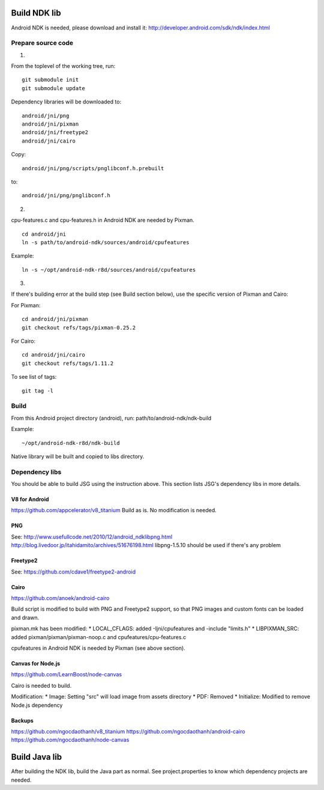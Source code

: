 Build NDK lib
=============

Android NDK is needed, please download and install it:
http://developer.android.com/sdk/ndk/index.html

Prepare source code
-------------------

1.

From the toplevel of the working tree, run:

::

  git submodule init
  git submodule update

Dependency libraries will be downloaded to:

::

  android/jni/png
  android/jni/pixman
  android/jni/freetype2
  android/jni/cairo

Copy:

::

  android/jni/png/scripts/pnglibconf.h.prebuilt

to:

::

  android/jni/png/pnglibconf.h

2.

cpu-features.c and cpu-features.h in Android NDK are needed by Pixman.

::

  cd android/jni
  ln -s path/to/android-ndk/sources/android/cpufeatures

Example:

::

  ln -s ~/opt/android-ndk-r8d/sources/android/cpufeatures

3.

If there's building error at the build step (see Build section below),
use the specific version of Pixman and Cairo:

For Pixman:

::

  cd android/jni/pixman
  git checkout refs/tags/pixman-0.25.2

For Cairo:

::

  cd android/jni/cairo
  git checkout refs/tags/1.11.2

To see list of tags:

::

  git tag -l

Build
-----

From this Android project directory (android), run:
path/to/android-ndk/ndk-build

Example:

::

  ~/opt/android-ndk-r8d/ndk-build

Native library will be built and copied to libs directory.

Dependency libs
---------------

You should be able to build JSG using the instruction above.
This section lists JSG's dependency libs in more details.

V8 for Android
~~~~~~~~~~~~~~

https://github.com/appcelerator/v8_titanium
Build as is. No modification is needed.

PNG
~~~

See:
http://www.usefullcode.net/2010/12/android_ndklibpng.html
http://blog.livedoor.jp/itahidamito/archives/51676198.html
libpng-1.5.10 should be used if there's any problem

Freetype2
~~~~~~~~~

See:
https://github.com/cdave1/freetype2-android

Cairo
~~~~~

https://github.com/anoek/android-cairo

Build script is modified to build with PNG and Freetype2 support,
so that PNG images and custom fonts can be loaded and drawn.

pixman.mk has been modified:
* LOCAL_CFLAGS:  added -Ijni/cpufeatures and -include "limits.h"
* LIBPIXMAN_SRC: added pixman/pixman/pixman-noop.c and cpufeatures/cpu-features.c

cpufeatures in Android NDK is needed by Pixman (see above section).

Canvas for Node.js
~~~~~~~~~~~~~~~~~~

https://github.com/LearnBoost/node-canvas

Cairo is needed to build.

Modification:
* Image: Setting "src" will load image from assets directory
* PDF: Removed
* Initialize: Modified to remove Node.js dependency

Backups
~~~~~~~

https://github.com/ngocdaothanh/v8_titanium
https://github.com/ngocdaothanh/android-cairo
https://github.com/ngocdaothanh/node-canvas

Build Java lib
==============

After building the NDK lib, build the Java part as normal.
See project.properties to know which dependency projects are needed.
